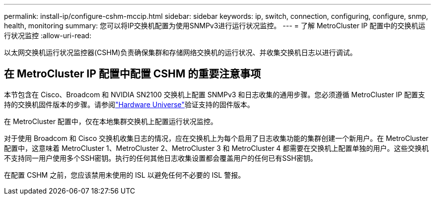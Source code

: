 ---
permalink: install-ip/configure-cshm-mccip.html 
sidebar: sidebar 
keywords: ip, switch, connection, configuring, configure, snmp, health, monitoring 
summary: 您可以将IP交换机配置为使用SNMPv3进行运行状况监控。 
---
= 了解 MetroCluster IP 配置中的交换机运行状况监控
:allow-uri-read: 


[role="lead"]
以太网交换机运行状况监控器(CSHM)负责确保集群和存储网络交换机的运行状况、并收集交换机日志以进行调试。



== 在 MetroCluster IP 配置中配置 CSHM 的重要注意事项

本节包含在 Cisco、Broadcom 和 NVIDIA SN2100 交换机上配置 SNMPv3 和日志收集的通用步骤。您必须遵循 MetroCluster IP 配置支持的交换机固件版本的步骤。请参阅link:https://hwu.netapp.com/["Hardware Universe"^]验证支持的固件版本。

在 MetroCluster 配置中，仅在本地集群交换机上配置运行状况监控。

对于使用 Broadcom 和 Cisco 交换机收集日志的情况，应在交换机上为每个启用了日志收集功能的集群创建一个新用户。在 MetroCluster 配置中，这意味着 MetroCluster 1、MetroCluster 2、MetroCluster 3 和 MetroCluster 4 都需要在交换机上配置单独的用户。这些交换机不支持同一用户使用多个SSH密钥。执行的任何其他日志收集设置都会覆盖用户的任何已有SSH密钥。

在配置 CSHM 之前，您应该禁用未使用的 ISL 以避免任何不必要的 ISL 警报。
